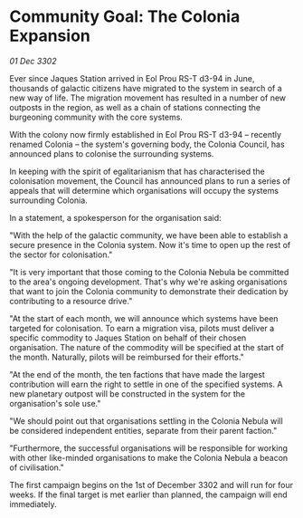 * Community Goal: The Colonia Expansion

/01 Dec 3302/

Ever since Jaques Station arrived in Eol Prou RS-T d3-94 in June, thousands of galactic citizens have migrated to the system in search of a new way of life. The migration movement has resulted in a number of new outposts in the region, as well as a chain of stations connecting the burgeoning community with the core systems. 

With the colony now firmly established in Eol Prou RS-T d3-94 – recently renamed Colonia – the system's governing body, the Colonia Council, has announced plans to colonise the surrounding systems. 

In keeping with the spirit of egalitarianism that has characterised the colonisation movement, the Council has announced plans to run a series of appeals that will determine which organisations will occupy the systems surrounding Colonia. 

In a statement, a spokesperson for the organisation said: 

"With the help of the galactic community, we have been able to establish a secure presence in the Colonia system. Now it's time to open up the rest of the sector for colonisation." 

"It is very important that those coming to the Colonia Nebula be committed to the area's ongoing development. That's why we're asking organisations that want to join the Colonia community to demonstrate their dedication by contributing to a resource drive." 

"At the start of each month, we will announce which systems have been targeted for colonisation. To earn a migration visa, pilots must deliver a specific commodity to Jaques Station on behalf of their chosen organisation. The nature of the commodity will be specified at the start of the month. Naturally, pilots will be reimbursed for their efforts." 

"At the end of the month, the ten factions that have made the largest contribution will earn the right to settle in one of the specified systems. A new planetary outpost will be constructed in the system for the organisation's sole use." 

"We should point out that organisations settling in the Colonia Nebula will be considered independent entities, separate from their parent faction." 

"Furthermore, the successful organisations will be responsible for working with other like-minded organisations to make the Colonia Nebula a beacon of civilisation." 

The first campaign begins on the 1st of December 3302 and will run for four weeks. If the final target is met earlier than planned, the campaign will end immediately.